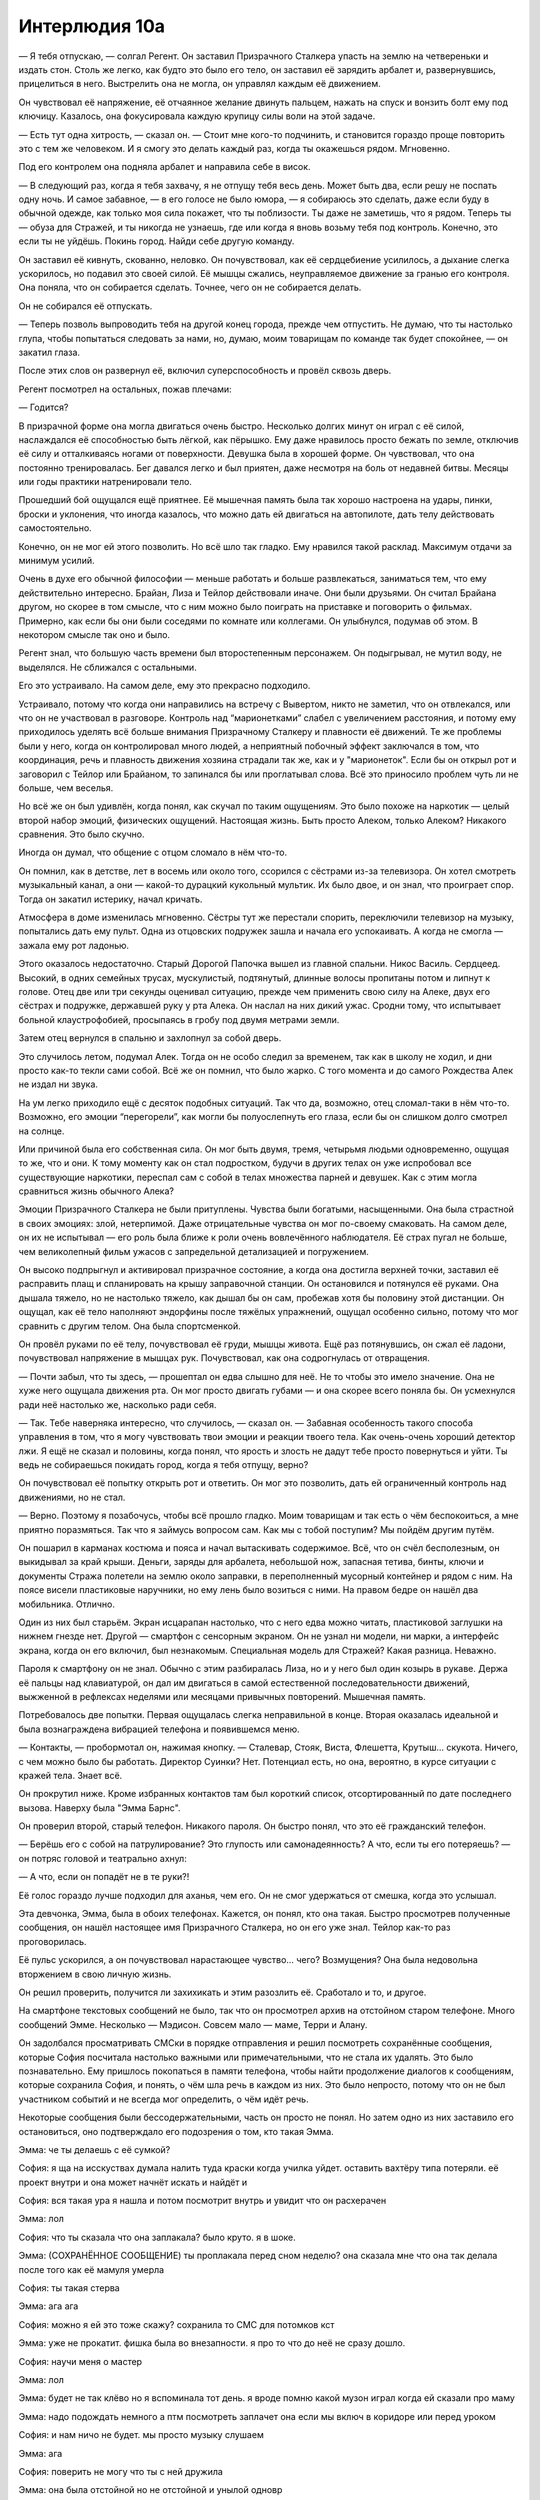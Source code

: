 ﻿Интерлюдия 10а
################
— Я тебя отпускаю, — солгал Регент.
Он заставил Призрачного Сталкера упасть на землю на четвереньки и издать стон. Столь же легко, как будто это было его тело, он заставил её зарядить арбалет и, развернувшись, прицелиться в него. Выстрелить она не могла, он управлял каждым её движением.

Он чувствовал её напряжение, её отчаянное желание двинуть пальцем, нажать на спуск и вонзить болт ему под ключицу. Казалось, она фокусировала каждую крупицу силы воли на этой задаче.

— Есть тут одна хитрость, — сказал он. — Стоит мне кого-то подчинить, и становится гораздо проще повторить это с тем же человеком. И я смогу это делать каждый раз, когда ты окажешься рядом. Мгновенно.

Под его контролем она подняла арбалет и направила себе в висок.

— В следующий раз, когда я тебя захвачу, я не отпущу тебя весь день. Может быть два, если решу не поспать одну ночь. И самое забавное, — в его голосе не было юмора, — я собираюсь это сделать, даже если буду в обычной одежде, как только моя сила покажет, что ты поблизости. Ты даже не заметишь, что я рядом. Теперь ты — обуза для Стражей, и ты никогда не узнаешь, где или когда я вновь возьму тебя под контроль. Конечно, это если ты не уйдёшь. Покинь город. Найди себе другую команду.

Он заставил её кивнуть, скованно, неловко. Он почувствовал, как её сердцебиение усилилось, а дыхание слегка ускорилось, но подавил это своей силой. Её мышцы сжались, неуправляемое движение за гранью его контроля. Она поняла, что он собирается сделать. Точнее, чего он не собирается делать.

Он не собирался её отпускать.

— Теперь позволь выпроводить тебя на другой конец города, прежде чем отпустить. Не думаю, что ты настолько глупа, чтобы попытаться следовать за нами, но, думаю, моим товарищам по команде так будет спокойнее, — он закатил глаза.

После этих слов он развернул её, включил суперспособность и провёл сквозь дверь.

Регент посмотрел на остальных, пожав плечами:

— Годится?

В призрачной форме она могла двигаться очень быстро. Несколько долгих минут он играл с её силой, наслаждался её способностью быть лёгкой, как пёрышко. Ему даже нравилось просто бежать по земле, отключив её силу и отталкиваясь ногами от поверхности. Девушка была в хорошей форме. Он чувствовал, что она постоянно тренировалась. Бег давался легко и был приятен, даже несмотря на боль от недавней битвы. Месяцы или годы практики натренировали тело.

Прошедший бой ощущался ещё приятнее. Её мышечная память была так хорошо настроена на удары, пинки, броски и уклонения, что иногда казалось, что можно дать ей двигаться на автопилоте, дать телу действовать самостоятельно.

Конечно, он не мог ей этого позволить. Но всё шло так гладко. Ему нравился такой расклад. Максимум отдачи за минимум усилий.

Очень в духе его обычной философии — меньше работать и больше развлекаться, заниматься тем, что ему действительно интересно. Брайан, Лиза и Тейлор действовали иначе. Они были друзьями. Он считал Брайана другом, но скорее в том смысле, что с ним можно было поиграть на приставке и поговорить о фильмах. Примерно, как если бы они были соседями по комнате или коллегами. Он улыбнулся, подумав об этом. В некотором смысле так оно и было.

Регент знал, что большую часть времени был второстепенным персонажем. Он подыгрывал, не мутил воду, не выделялся. Не сближался с остальными.

Его это устраивало. На самом деле, ему это прекрасно подходило.

Устраивало, потому что когда они направились на встречу с Вывертом, никто не заметил, что он отвлекался, или что он не участвовал в разговоре. Контроль над “марионетками” слабел с увеличением расстояния, и потому ему приходилось уделять всё больше внимания Призрачному Сталкеру и плавности её движений. Те же проблемы были у него, когда он контролировал много людей, а неприятный побочный эффект заключался в том, что координация, речь и плавность движения хозяина страдали так же, как и у "марионеток". Если бы он открыл рот и заговорил с Тейлор или Брайаном, то запинался бы или проглатывал слова. Всё это приносило проблем чуть ли не больше, чем веселья.

Но всё же он был удивлён, когда понял, как скучал по таким ощущениям. Это было похоже на наркотик — целый второй набор эмоций, физических ощущений. Настоящая жизнь. Быть просто Алеком, только Алеком? Никакого сравнения. Это было скучно.

Иногда он думал, что общение с отцом сломало в нём что-то.

Он помнил, как в детстве, лет в восемь или около того, ссорился с сёстрами из-за телевизора. Он хотел смотреть музыкальный канал, а они — какой-то дурацкий кукольный мультик. Их было двое, и он знал, что проиграет спор. Тогда он закатил истерику, начал кричать.

Атмосфера в доме изменилась мгновенно. Сёстры тут же перестали спорить, переключили телевизор на музыку, попытались дать ему пульт. Одна из отцовских подружек зашла и начала его успокаивать. А когда не смогла — зажала ему рот ладонью.

Этого оказалось недостаточно. Старый Дорогой Папочка вышел из главной спальни. Никос Василь. Сердцеед. Высокий, в одних семейных трусах, мускулистый, подтянутый, длинные волосы пропитаны потом и липнут к голове. Отец две или три секунды оценивал ситуацию, прежде чем применить свою силу на Алеке, двух его сёстрах и подружке, державшей руку у рта Алека. Он наслал на них дикий ужас. Сродни тому, что испытывает больной клаустрофобией, просыпаясь в гробу под двумя метрами земли.

Затем отец вернулся в спальню и захлопнул за собой дверь.

Это случилось летом, подумал Алек. Тогда он не особо следил за временем, так как в школу не ходил, и дни просто как-то текли сами собой. Всё же он помнил, что было жарко. С того момента и до самого Рождества Алек не издал ни звука.

На ум легко приходило ещё с десяток подобных ситуаций. Так что да, возможно, отец сломал-таки в нём что-то. Возможно, его эмоции “перегорели”, как могли бы полуослепнуть его глаза, если бы он слишком долго смотрел на солнце.

Или причиной была его собственная сила. Он мог быть двумя, тремя, четырьмя людьми одновременно, ощущая то же, что и они. К тому моменту как он стал подростком, будучи в других телах он уже испробовал все существующие наркотики, переспал сам с собой в телах множества парней и девушек. Как с этим могла сравниться жизнь обычного Алека?

Эмоции Призрачного Сталкера не были притуплены. Чувства были богатыми, насыщенными. Она была страстной в своих эмоциях: злой, нетерпимой. Даже отрицательные чувства он мог по-своему смаковать. На самом деле, он их не испытывал — его роль была ближе к роли очень вовлечённого наблюдателя. Её страх пугал не больше, чем великолепный фильм ужасов с запредельной детализацией и погружением.

Он высоко подпрыгнул и активировал призрачное состояние, а когда она достигла верхней точки, заставил её расправить плащ и спланировать на крышу заправочной станции. Он остановился и потянулся её руками. Она дышала тяжело, но не настолько тяжело, как дышал бы он сам, пробежав хотя бы половину этой дистанции. Он ощущал, как её тело наполняют эндорфины после тяжёлых упражнений, ощущал особенно сильно, потому что мог сравнить с другим телом. Она была спортсменкой.

Он провёл руками по её телу, почувствовал её груди, мышцы живота. Ещё раз потянувшись, он сжал её ладони, почувствовал напряжение в мышцах рук. Почувствовал, как она содрогнулась от отвращения.

— Почти забыл, что ты здесь, — прошептал он едва слышно для неё. Не то чтобы это имело значение. Она не хуже него ощущала движения рта. Он мог просто двигать губами — и она скорее всего поняла бы. Он усмехнулся ради неё настолько же, насколько ради себя.

— Так. Тебе наверняка интересно, что случилось, — сказал он. — Забавная особенность такого способа управления в том, что я могу чувствовать твои эмоции и реакции твоего тела. Как очень-очень хороший детектор лжи. Я ещё не сказал и половины, когда понял, что ярость и злость не дадут тебе просто повернуться и уйти. Ты ведь не собираешься покидать город, когда я тебя отпущу, верно?

Он почувствовал её попытку открыть рот и ответить. Он мог это позволить, дать ей ограниченный контроль над движениями, но не стал.

— Верно. Поэтому я позабочусь, чтобы всё прошло гладко. Моим товарищам и так есть о чём беспокоиться, а мне приятно поразмяться. Так что я займусь вопросом сам. Как мы с тобой поступим? Мы пойдём другим путём.

Он пошарил в карманах костюма и пояса и начал вытаскивать содержимое. Всё, что он счёл бесполезным, он выкидывал за край крыши. Деньги, заряды для арбалета, небольшой нож, запасная тетива, бинты, ключи и документы Стража полетели на землю около заправки, в переполненный мусорный контейнер и рядом с ним. На поясе висели пластиковые наручники, но ему лень было возиться с ними. На правом бедре он нашёл два мобильника. Отлично.

Один из них был старьём. Экран исцарапан настолько, что с него едва можно читать, пластиковой заглушки на нижнем гнезде нет. Другой — смартфон с сенсорным экраном. Он не узнал ни модели, ни марки, а интерфейс экрана, когда он его включил, был незнакомым. Специальная модель для Стражей? Какая разница. Неважно.

Пароля к смартфону он не знал. Обычно с этим разбиралась Лиза, но и у него был один козырь в рукаве. Держа её пальцы над клавиатурой, он дал им двигаться в самой естественной последовательности движений, выжженной в рефлексах неделями или месяцами привычных повторений. Мышечная память.

Потребовалось две попытки. Первая ощущалась слегка неправильной в конце. Вторая оказалась идеальной и была вознаграждена вибрацией телефона и появившемся меню.

— Контакты, — пробормотал он, нажимая кнопку. — Сталевар, Стояк, Виста, Флешетта, Крутыш... скукота. Ничего, с чем можно было бы работать. Директор Суинки? Нет. Потенциал есть, но она, вероятно, в курсе ситуации с кражей тела. Знает всё.

Он прокрутил ниже. Кроме избранных контактов там был короткий список, отсортированный по дате последнего вызова. Наверху была "Эмма Барнс".

Он проверил второй, старый телефон. Никакого пароля. Он быстро понял, что это её гражданский телефон.

— Берёшь его с собой на патрулирование? Это глупость или самонадеянность? А что, если ты его потеряешь? — он потряс головой и театрально ахнул:

— А что, если он попадёт не в те руки?!

Её голос гораздо лучше подходил для аханья, чем его. Он не смог удержаться от смешка, когда это услышал.

Эта девчонка, Эмма, была в обоих телефонах. Кажется, он понял, кто она такая. Быстро просмотрев полученные сообщения, он нашёл настоящее имя Призрачного Сталкера, но он его уже знал. Тейлор как-то раз проговорилась.

Её пульс ускорился, а он почувствовал нарастающее чувство… чего? Возмущения? Она была недовольна вторжением в свою личную жизнь.

Он решил проверить, получится ли захихикать и этим разозлить её. Сработало и то, и другое.

На смартфоне текстовых сообщений не было, так что он просмотрел архив на отстойном старом телефоне. Много сообщений Эмме. Несколько — Мэдисон. Совсем мало — маме, Терри и Алану.

Он задолбался просматривать СМСки в порядке отправления и решил посмотреть сохранённые сообщения, которые София посчитала настолько важными или примечательными, что не стала их удалять. Это было познавательно. Ему пришлось покопаться в памяти телефона, чтобы найти продолжение диалогов к сообщениям, которые сохранила София, и понять, о чём шла речь в каждом из них. Это было непросто, потому что он не был участником событий и не всегда мог определить, о чём идёт речь.

Некоторые сообщения были бессодержательными, часть он просто не понял. Но затем одно из них заставило его остановиться, оно подтверждало его подозрения о том, кто такая Эмма.

Эмма: че ты делаешь с её сумкой?

София: я ща на исскуствах думала налить туда краски когда училка уйдет. оставить вахтёру типа потеряли. её проект внутри и она может начнёт искать и найдёт и

София: вся такая ура я нашла и потом посмотрит внутрь и увидит что он расхерачен

Эмма: лол

София: что ты сказала что она заплакала? было круто. я в шоке.

Эмма: (СОХРАНЁННОЕ СООБЩЕНИЕ) ты проплакала перед сном неделю? она сказала мне что она так делала после того как её мамуля умерла

София: ты такая стерва

Эмма: ага ага

София: можно я ей это тоже скажу? сохранила то СМС для потомков кст

Эмма: уже не прокатит. фишка была во внезапности. я про то что до неё не сразу дошло.

София: научи меня о мастер

Эмма: лол

Эмма: будет не так клёво но я вспоминала тот день. я вроде помню какой музон играл когда ей сказали про маму

Эмма: надо подождать немного а птм посмотреть заплачет она если мы включ в коридоре или перед уроком

София: и нам ничо не будет. мы просто музыку слушаем

Эмма: ага

София: поверить не могу что ты с ней дружила

Эмма: она была отстойной но не отстойной и унылой одновр

Регент закрыл телефон, расслабленно подбросил и поймал в падении. Задумавшись, он сделал это ещё пару раз.

— Хм, — сказал он.

Прошли долгие секунды. Он знал, что должен был расстроиться из-за того, что случилось с дурындой, но чувствовал только раздражение. Его больше расстраивало то, что он не расстроился, чем то, что он сейчас прочёл.

За это, видимо, надо сказать спасибо отцу.

— Ты нехороший человек, — сказал он Софии с ноткой иронии в голосе. Почувствовал, как она пытается ответить.

Он медленно улыбнулся:

— Так, давай посмотрим…

Он залез в меню телефона и нашёл отправку электронной почты. Убедился, что может прикреплять файлы.

Держа смартфон в другой руке, он открыл браузер и нашёл местные школы.

— Хм-м. В какую школу ты ходишь? “Аркадия”? Нет. “Безупречность”? Нет. “Кларендон”? Не-а. “Уинслоу”?

Он почувствовал её слабую реакцию. Как будто сбой в дыхании. И она ничего не могла сделать, чтобы сдержаться — это была рефлекторная реакция её организма.

— Восхитительно, — он зашёл на сайт школы Уинслоу и, насвистывая не в такт, чтобы сильнее раздражать её, нашёл почтовые адреса учителей. Он начал скрупулёзно вводить их в поле получателя.

Закончив, он начал присоединять сообщения к письму. Это было бы безумно скучно, если бы не постепенно нарастающий трепет гостеприимной хозяйки тела.

В самом письме он напечатал:

“нашёл телефон. содержимое вызывает вопросы. решил что вам стоит знать, чем занимаются ваши ученики”.

Её палец завис над кнопкой отправки сообщения.

— Не, — решил он и почувствовал волну её облегчения.

Это облегчение быстро угасло, когда он взял смартфон и нашёл электронный адрес полиции Броктон-Бей.

Добавив этот адрес в список, он дописал ещё одну строку:

“отправляю полиции чтобы этим делом точно занялись”.

И отправил письмо.

Тело Призрачного Сталкера взорвалось яростью. Даже рука дёрнулась. Он засмеялся, и её гнев, смешанный с его радостью, был похож на помешательство.

Если подумать, то так оно и было. В некотором роде, раздвоение личности.

Он шагнул с крыши и лишь в последнее мгновение активировал её силу. Её тело распалось в облако теней. Когда она начала собирать себя, он почувствовал сильный дискомфорт. Не совсем боль. Через пару секунд она восстановила свою обычную теневую форму. Боль его марионеток чувствовалась отдалённой, гораздо слабее, чем была. Он не знал, заглушалась она инстинктивно или происходило что-то ещё.

Продолжая насвистывать, он запрыгнул на перила моста и пошёл по ним. Набирая Эмму, он почувствовал лёгкую реакцию хозяйки: раздражение с долей волнения.

— Какого хера, Соф… — Эмма подняла трубку на четвертом гудке. — Какого хера?! Сейчас три утра!

— Дико извиняюсь, — Регент пытался быть убедительным, но прозвучало ехидно.

— Ты сказала, что позвонишь и расскажешь всё ещё несколько часов назад.

— Прости, — Регент не верил, что сможет извиниться искренне, и понизил голос до шёпота.

— Что происходит?

— Мне нужно было с кем-то поговорить, — сказал он.

Пауза.

— Ты ранена? Что случилось?

— Ничего. Нападение на штаб-квартиру, Дракон помогла отбиться. Но я не об этом хочу поговорить.

Регент, затаив дыхание, подождал.

— Я правда начинаю беспокоиться. Ты так говоришь, как будто это что-то важное, и ты разбудила меня в три утра. Давай, объясняй.

— Мне одиноко.

Эмма раздражённо повысила голос:

— Серьёзно? Только и всего?!

— Я скучаю по тебе.

Из прочитанных сообщений он знал, что она не в городе.

— Ты на себя не похожа. Ты обкурилась или отравилась чем-то?

— Я правда по тебе скучаю, — выдохнул Регент в телефон.

— Что?

— Я была влюблена в тебя с самого начала.

— София, стой. Если это прикол…

— Как ты думаешь, почему я так хотела, чтобы ты поссорилась со своей депрессивной говноподружкой? Я ей завидовала.

— Дебилизм какой-то. Блядь, даже не пытайся мне звонить, пока тебя не отпустит! — прорычала Эмма.

— Пожалуйста, — протянул Регент просительно, но Эмма уже бросила трубку. Он услышал гудки отбоя и выругался.

— Блядь.

Пройдя до края моста, он спрыгнул с перил.

— Не думаю, что она поверила.

София попробовала ответить, и впервые у неё почти получилось. Расстояние между Алеком и Призрачным Сталкером стало слишком большим. Будет только хуже. Он чувствовал это и в своём собственном теле.

— Посмотрим, — Регент улыбнулся, подняв смартфон. Её рука с телефоном дрожала.

— О-о-у, карты.

Навигатор показывал последний маршрут, который запрашивала Призрачный Сталкер. От точки на южном краю доков к какому-то месту в центре.

— Стоунмаст-авеню, 33.

И снова её реакция подсказала, что он на верном пути.

— Ты отреагировала. Пойдём, заглянем туда.

Он запросил на телефоне маршрут от заправки до Стоунмаст-авеню и побежал.

Сейчас её движения стали более неловкими. Рефлексы замедлились, баланс ухудшился. Использование её силы превратилось в мучительно медленный и тяжёлый процесс. Вдобавок это отвлекало больше внимания. Регент в собственном теле заткнул уши наушниками и включил музыку. Так он мог игнорировать остальных и сконцентрироваться. Они всё ещё ехали.

Призрачный Сталкер достигла той улицы до того, как Неформалы встретились с Вывертом. Смешно, но на выбранном пути они, теоретически, вполне могли встретить Призрачного Сталкера. Ну, хоть контроль улучшился, когда расстояние до неё сократилось.

Тридцать пять, тридцать четыре, тридцать три. Жилой район. Дома не в лучшем состоянии, во многих дворах мусор или личные вещи. На газоне перед домом тридцать три валялись детские игрушки. Кусты между этим домом и соседними уже давно никто не стриг, а дерево перед домом, похоже, засохло. Можно было подумать, что там никто не живёт, но обломки, принесённые приливной волной, были собраны и сложены на газоне, рядом с дорогой.

Он повёл её прямо сквозь парадную дверь, чувствуя, как нарастает волнение и гнев хозяйки тела.

Волнение и гнев достигли пика, когда молодой мужчина, лет двадцати, вышел из гостиной в холл, направляясь на кухню, и заметил их. Мужчина остановился и уставился на неё.

— Мам, — крикнул он.

Усталая женщина средних лет вышла из кухни, держа на руках четырёхлетнюю девочку. Регент вырос среди множества детей. Ему нравилось думать, что он легко определяет их возраст.

Женщина посмотрела на Призрачного Сталкера, потом повернулась:

— Терри, отведи сестру наверх.

— Но…

— Сейчас же! — рявкнула женщина.

Терри подошёл, чтобы взять девочку, которую всё больше беспокоили нарастающие эмоции и странный человек в доме. Регент протянул руку и схватил Терри за локоть.

— Остынь, бро, — наугад предположил Регент. По тому, как парень посмотрел на Призрачного Сталкера, он понял, что угадал.

— София?!

— Ага, — усмехнулся Регент за маской. — Это я, придурок.

Женщина встала между Терри и Призрачным Сталкером, на её лице читалась ярость:

— София! На кухню. Сейчас же!

Регент провёл Призрачного Сталкера на кухню с самым самодовольным видом. Её мать и Терри обменялись парой шипящих фраз, среди которых было удивлённое и обиженное:

— Ты знала?!

Регент сел за кухонный стол и положил на него ноги. Грязная вода стекала с них прямо на столешницу.

Прошла почти минута, прежде чем на кухню ворвалась мать. Она столкнула ноги Призрачного Сталкера со стола.

— Объяснись! — потребовала она.

— Что? — пожал одним плечом Регент.

— Мы же договорились. Ты занимаешься всем этим, но так, чтобы родные не знали!

— Я задолбалась, — сказал Регент. Он стянул с лица маску и стал лениво барабанить её краем по столу.

— В моём доме правила такие! Если так ты сможешь избежать тюрьмы и преступлений, то ладно. Но я не дам тебе пропагандировать насилие…

Мать остановилась посреди фразы, когда Регент заставил Призрачного Сталкера очень реалистично зевнуть. Забавно, но его другая половина тоже зевнула, среагировав на чужой зевок. Маска загрохотала по полу, когда мать выбила её из руки Софии.

— Я кому говорю!

— Пофиг, — Регент достал арбалет и стал крутить его в руках.

Мать уставилась на него.

— Не похоже на усыпляющие болты, которые мне показывала директор, — сказала она приглушённым голосом.

Регент приподнял бровь:

— Ой.

— София, что ты делаешь? Хочешь сесть в тюрьму?

— Мне скучно, — ответил Регент.

— Какое у тебя право жаловаться, что тебе скучно?! Я ради вас троих вкалываю на двух работах! Работаю сверхурочно, посещаю все школьные собрания, прихожу каждый раз, когда тебе выговаривают из-за проблем с самоконтролем! Ты даже не помогаешь с сестрой или по дому! Ты что, думаешь…

— А теперь мне ещё более скучно, — прервал её Регент.

Пощёчина матери отбросила голову Софии вбок. Её щека горела.

— Как ты смеешь! — крикнула мать.

По указанию Регента Призрачный Сталкер встала и направила арбалет на мать. Глаза женщины расширились, и она попятилась от приближающейся дочери. Они остановились, когда мать упёрлась спиной в дверь кухни. Призрачный Сталкер прижала к её горлу арбалетный болт.

— Меня достало слушать твоё нытьё, — прошептал Регент.

— Что ты делаешь? Что с тобой?

— Как ты и сказала, — пожал плечами Регент, — проблемы с самоконтролем. Ты ни малейшего представления не имеешь, через что мне пришлось пройти.

Когда не знаешь, что говорить, напусти тумана.

— Если ты о Стивене…

Стивен. Регент почувствовал, как Призрачный Сталкер отреагировала на это имя.

— Я говорю не о Стивене, — произнёс он, выделив имя интонацией. Он опустил арбалет, отступил на шаг и потянулся. Мать не сдвинулась с того места, где её прижали к стене.

— Я иду в свою комнату. Не вздумай меня беспокоить.

Он наклонился и поднял маску, но не стал её надевать. Выйдя в коридор, он заметил стоящий в углу пылесос, удлинитель от которого тянулся в соседнюю комнату. Кабинет? Он отсоединил удлинитель и направился наверх, сматывая провод.

В теле Призрачного Сталкера бушевали чувства. Страх, злоба, тревога, беспокойство, паника и чистая ярость. Регент заблокировал худшие из физических реакций, дрожь и тяжёлое дыхание, а когда поднялся наверх, уже сумел заставить её казаться спокойной. Терри стоял наверху, непонимающе глядя на сестру.

Регент нашёл её комнату и захлопнул за собой дверь. Комната была маленькой и старомодной, с деревянными панелями на стенах. Из мебели были только односпальная кровать, уставленный свечами и косметикой туалетный столик с зеркалом, книжная полка и совмещённый со шкафом компьютерный стол, на котором стояли компьютер и принтер. На стене позади висели фотографии Призрачного Сталкера вместе с рыжеволосой девушкой. На многих они смеялись. Эмма?

— Эмма? — спросил он. Легчайшие изменения её сердцебиения и дыхания подсказали, что он угадал.

Он нашёл фотографию Призрачного Сталкера — Софии — с её семьёй. Мать выглядела моложе, не такой уставшей, и была беременна. Призрачному Сталкеру было лет двенадцать, её брату — шестнадцать или семнадцать. У него была великолепная причёска "афро" и далеко не такие великолепные усики. Стояли они все вместе, но улыбалась только мать.

Очевидно, с фотографии когда-то было отрезано изображение ещё одного человека, лишь его рука на плече матери, часть ноги и торса осталась с краю.

— Стивен? — спросил он. Чистейшая ненависть закипела внутри Призрачного Сталкера. Ненависть на обоих: и на Регента, и на вырезанного с фото человека.

— Так что он с тобой делал? Поверь, я видел всё. Бил тебя? Лапал?

Никакой реакции ни на одно из предположений. Словесные издевательства? Эмоциональные? Что-то ещё? Выяснение его не слишком интересовало.

Он взял зажигалку, лежавшую возле ароматической свечи, и принялся срывать фото со стены, прожигая дыры на месте лица Эммы.

— Что же, — сказал он сухо, не позволяя её ярости превратить голос в рык, — ты действительно стала выше всего этого дерьма после того, как начала травить одноклассниц, ввязываться в драки и перестала помогать нашей дорогой старенькой маме.

И снова ему пришлось напрячься, чтобы сохранить контроль после её эмоциональной вспышки. Мешало и то, что его другое тело пыталось слушать Выверта. Лучше не испытывать её терпение.

— Думаю, мы с тобой похожи больше, чем ты считаешь, — сказал он. — Мы — высокомерные говнюки, а? Разница в том, что я это признаю, не приукрашиваю и не убеждаю себя в том, что “я стерва, и это круто”.

Он выжег лицо Эммы ещё с одной фотографии.

— А теперь давай свяжем всю эту хрень воедино. Поверь, я всё это делаю ради конкретной цели.

Он взял бумагу из принтера, нашел ручку в одном из ящиков. Осторожно, полагаясь на её мускульную память, начал писать:

"Я думала что смогу справиться.

Но я слишком разгневана, слишком одинока. Я ненавижу себя за то, что делаю. Причиняю людям боль.

Я обижаю мать. Травлю одноклассниц как София и оскорбляю людей как Призрачный Сталкер. И ненавижу себя за то, что мне это нравится.

Я думала, что смогу справиться. У меня была Эмма, она присматривала за мной.

Но она меня оттолкнула. Я любила её, правда любила её, а когда я призналась, она оттолкнула меня. Перевела всё в шутку.

Я поступаю правильно. Больше я никого и никогда не обижу."

Ужас окатил её, как ведро ледяной воды. Когда он рассмеялся в ответ, её голос дрожал. Он разбросал фотографии с выжженным лицом Эммы вокруг записки, достал арбалетный болт и положил на верхний угол бумаги. Мелодраматично до невозможности. Должно сработать.

Он встал на стул и закрепил удлинитель на лампе. Взял шнур и повис на нём, проверяя, сможет ли тот выдержать её вес. Сам светильник был хлипким, но его рама надёжно держалась, прикрученная болтами к деревянной балке.

Нашёл на туалетном столике увлажняющий крем и мыло, смазал ими удлинитель. Затем принялся вязать висельную петлю. После нескольких неудачных попыток с помощью смартфона он нашёл в сети видеоролик о том, как вязать её правильно, и выключил звук.

— Вопрос на тысячу долларов, — промурлыкал он, шаг за шагом следуя инструкциям из видео. — Скажет ли твоя начальница матери, что тобой управляли? Если она будет держать язык за зубами, то получится довольно неприятная картина, так ведь?

По её щеке скатилась слезинка. Он коротко ухмыльнулся, проморгавшись от слёз.

— Но если она всё-таки расскажет это твоей мамочке, вот тогда и попадёт говно на вентилятор. Она и так-то не отмоется, а уж если об этом узнают — всему пиару пиздец. Страшные, опасные паралюди. Не только риск для жизни, но и шанс стать марионеткой. Какой кошмар! Никто не сможет доверять соседям или коллегам. Такое они точно предпочтут скрыть. У меня тоже будут неприятности, но ты видела наш бой. Не думаю, что вы так уж опасны. Как я уже говорил, я самоуверенный тип.

Он потянулся, чтобы воткнуть удлинитель в розетку, но понял, что длины провода не хватает. Вздохнув, он вытащил всё что можно из компьютерного удлинителя и присоединил его. Взял электронные часы, встал на стул и включил их в петлю. Он снял капюшон и положил в него часы. На часах мигало 12:00, 12:00, 12:00.

— Последнее слово? — он поводил петлёй перед её носом. Петля была скользкой от мыла и всей той фигни, которой он её смазывал.

Он дал ей возможность говорить, но продолжал контролировать руки и ноги, так что она не могла сбежать, и удерживал диафрагму, чтобы нельзя было вдохнуть воздуха для полноценного крика о помощи.

— Почему? — выдохнула она.

— Ты доебалась до моего товарища, — пожал он её плечами.

— До Мрака? Я…

Он не дал ей закончить:

— Не знаю, насколько меня это всё заботит, но я так поступаю, потому что мне кажется — так надо. Не знаю. Опять же, ты опасна, пользы мне от твоей жизни нет, так что… если, конечно, ты не придумаешь убедительной причины.

— Пожалуйста.

— Недостаточно убедительно, — он приподнял ногу и с силой пнул стул.

Стул покачнулся, но устоял.

Он издал лёгкий смешок, чувствуя замешательство и облегчение хозяйки тела. С такими ощущениями мало что могло сравниться.

— Думаю, ты меня поняла.

Она хотела ответить, но он ей не позволил. Она была ошеломлена, испугана не меньше, чем раньше.

— Мне нравится думать, что теперь у тебя гораздо меньше причин оставаться в городе, чем час назад. Даже если мама узнает, что тебя контролировали, вряд ли ей понравится, что ты рядом, учитывая возможность повторения ситуации. И с Эммой дальше будет как-то неловко. Твои перспективы как героя тут тоже не очень. И, к сведению, я ни разу не соврал, когда говорил, что мне быстрее и проще подчинить кого-то, кого я контролировал раньше.

Он выудил пластиковые наручники, надел их на запястья и потянул за свободные концы, плотно затянув наручники у неё за спиной.

— Я чувствую твои эмоции и знаю, что убедил тебя. Ты покинешь город. И если ты не желаешь моего повторного визита, то будешь держать рот на замке. Им не нужно знать, что всё это сделал я. Всё лишь усложнится, верно?

Регент дал ей ограниченный контроль, и она кивнула, коротко, словно боялась двигаться.

— Если я снова захвачу над тобой контроль, я буду бить со всей силы, — он легонько пнул спинку стула. Её сердце подпрыгнуло в груди.

— Ты не можешь чувствовать мои эмоции, так что придётся поверить мне на слово — я на это способен. Ты знаешь, что я сын Сердцееда, и знаешь, что я уже убивал.

Она снова слегка кивнула и попыталась что-то сказать, но он ей не позволил. Незачем, судя по её чувствам. Ярости больше не было. Только страх.

Он выглянул в окно. Там светились какие-то огни. Фургон СКП? Может, полицейская машина?

— Ну, — с его губ сорвался смешок, — оставляю тебя разбираться с этой ситуацией. А когда справишься — вали нахуй из моего города.

Он выдохнул и вернул контроль над телом его владелице.